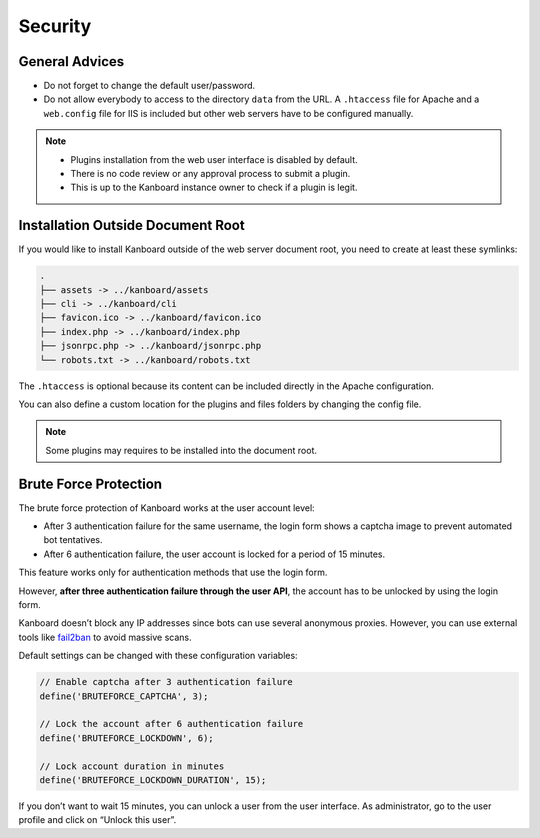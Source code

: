 Security
========

General Advices
---------------

-  Do not forget to change the default user/password.
-  Do not allow everybody to access to the directory ``data`` from the
   URL. A ``.htaccess`` file for Apache and a ``web.config`` file for
   IIS is included but other web servers have to be configured
   manually.

.. note::

    - Plugins installation from the web user interface is disabled by default.
    - There is no code review or any approval process to submit a plugin.
    - This is up to the Kanboard instance owner to check if a plugin is legit.

Installation Outside Document Root
----------------------------------

If you would like to install Kanboard outside of the web server document
root, you need to create at least these symlinks:

.. code:: bash

    .
    ├── assets -> ../kanboard/assets
    ├── cli -> ../kanboard/cli
    ├── favicon.ico -> ../kanboard/favicon.ico
    ├── index.php -> ../kanboard/index.php
    ├── jsonrpc.php -> ../kanboard/jsonrpc.php
    └── robots.txt -> ../kanboard/robots.txt

The ``.htaccess`` is optional because its content can be included
directly in the Apache configuration.

You can also define a custom location for the plugins and files folders
by changing the config file.

.. note::

    Some plugins may requires to be installed into the document root.

Brute Force Protection
----------------------

The brute force protection of Kanboard works at the user account level:

-  After 3 authentication failure for the same username, the login form
   shows a captcha image to prevent automated bot tentatives.
-  After 6 authentication failure, the user account is locked for a
   period of 15 minutes.

This feature works only for authentication methods that use the login
form.

However, **after three authentication failure through the user API**,
the account has to be unlocked by using the login form.

Kanboard doesn’t block any IP addresses since bots can use several
anonymous proxies. However, you can use external tools like
`fail2ban <http://www.fail2ban.org>`__ to avoid massive scans.

Default settings can be changed with these configuration variables:

.. code:: php

    // Enable captcha after 3 authentication failure
    define('BRUTEFORCE_CAPTCHA', 3);

    // Lock the account after 6 authentication failure
    define('BRUTEFORCE_LOCKDOWN', 6);

    // Lock account duration in minutes
    define('BRUTEFORCE_LOCKDOWN_DURATION', 15);

If you don’t want to wait 15 minutes, you can unlock a user from the
user interface. As administrator, go to the user profile and click on
“Unlock this user”.
